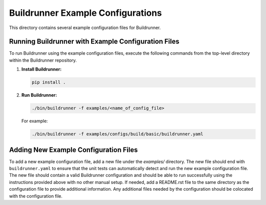 ==================================
Buildrunner Example Configurations
==================================

This directory contains several example configuration files for Buildrunner.

Running Buildrunner with Example Configuration Files
""""""""""""""""""""""""""""""""""""""""""""""""""""

To run Buildrunner using the example configuration files, execute the following commands from
the top-level directory within the Buildrunner repository.


1. **Install Buildrunner:**

   .. code-block:: sh

      pip install .

2. **Run Buildrunner:**

   .. code-block:: sh

      ./bin/buildrunner -f examples/<name_of_config_file>

   For example:

   .. code-block:: sh

      ./bin/buildrunner -f examples/configs/build/basic/buildrunner.yaml

Adding New Example Configuration Files
""""""""""""""""""""""""""""""""""""""
To add a new example configuration file, add a new file under the `examples/` directory. The new file should end with ``buildrunner.yaml`` to ensure that
the unit tests can automatically detect and run the new example configuration file. The new file should contain a valid Buildrunner configuration and should be able
to run successfully using the instructions provided above with no other manual setup. If needed, add a README.rst file to the same directory as the configuration file
to provide additional information. Any additional files needed by the configuration should be colocated with the configuration file.